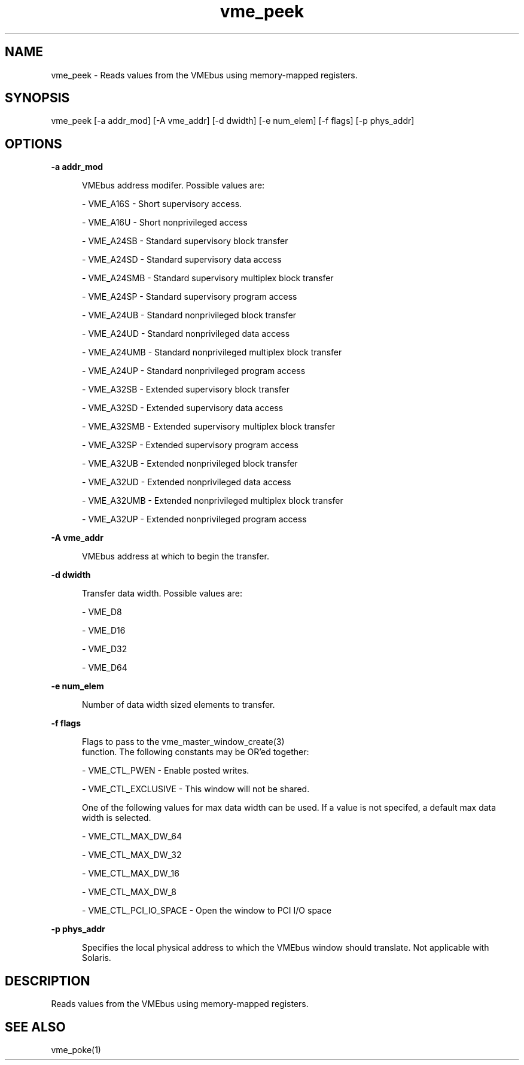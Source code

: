 
.TH "vme_peek" 1

.SH "NAME"
vme_peek - Reads values from the VMEbus using memory-mapped registers.


.SH "SYNOPSIS"
vme_peek [-a addr_mod] [-A vme_addr] [-d dwidth] [-e num_elem] [-f flags] [-p phys_addr]
.SH "OPTIONS"

.B -a addr_mod
.in +5


.br
VMEbus address modifer. Possible values are:
.br


.nf
- VME_A16S - Short supervisory access.
.fi


.nf
- VME_A16U - Short nonprivileged access
.fi


.nf
- VME_A24SB - Standard supervisory block transfer
.fi


.nf
- VME_A24SD - Standard supervisory data access
.fi


.nf
- VME_A24SMB - Standard supervisory multiplex block transfer
.fi


.nf
- VME_A24SP - Standard supervisory program access
.fi


.nf
- VME_A24UB - Standard nonprivileged block transfer
.fi


.nf
- VME_A24UD - Standard nonprivileged data access
.fi


.nf
- VME_A24UMB - Standard nonprivileged multiplex block transfer
.fi


.nf
- VME_A24UP - Standard nonprivileged program access
.fi


.nf
- VME_A32SB - Extended supervisory block transfer
.fi


.nf
- VME_A32SD - Extended supervisory data access
.fi


.nf
- VME_A32SMB - Extended supervisory multiplex block transfer
.fi


.nf
- VME_A32SP - Extended supervisory program access
.fi


.nf
- VME_A32UB - Extended nonprivileged block transfer
.fi


.nf
- VME_A32UD - Extended nonprivileged data access
.fi


.nf
- VME_A32UMB - Extended nonprivileged multiplex block transfer
.fi


.nf
- VME_A32UP - Extended nonprivileged program access
.fi


.in

.B -A vme_addr
.in +5


.br
VMEbus address at which to begin the transfer.
.br


.in

.B -d dwidth
.in +5


.br
Transfer data width. Possible values are:
.br


.nf
- VME_D8
.fi


.nf
- VME_D16
.fi


.nf
- VME_D32
.fi


.nf
- VME_D64
.fi


.in

.B -e num_elem
.in +5


.br
Number of data width sized elements to transfer.
.br


.in

.B -f flags
.in +5


.br
Flags to pass to the vme_master_window_create(3)
 function. The following constants may be OR'ed together:

.br


.nf
- VME_CTL_PWEN - Enable posted writes.
.fi


.nf
- VME_CTL_EXCLUSIVE - This window will not be shared.
.fi


.br
One of the following values for max data width can be used. If a value is not specifed, a default max data width is selected.
.br


.nf
- VME_CTL_MAX_DW_64
.fi


.nf
- VME_CTL_MAX_DW_32
.fi


.nf
- VME_CTL_MAX_DW_16
.fi


.nf
- VME_CTL_MAX_DW_8
.fi


.nf
- VME_CTL_PCI_IO_SPACE - Open the window to PCI I/O space
.fi


.in

.B -p phys_addr
.in +5


.br
Specifies the local physical address to which the VMEbus window should translate. Not applicable with Solaris.

.br


.in


.SH "DESCRIPTION"

.br
Reads values from the VMEbus using memory-mapped registers.

.br

.SH "SEE ALSO"
vme_poke(1)
.br
